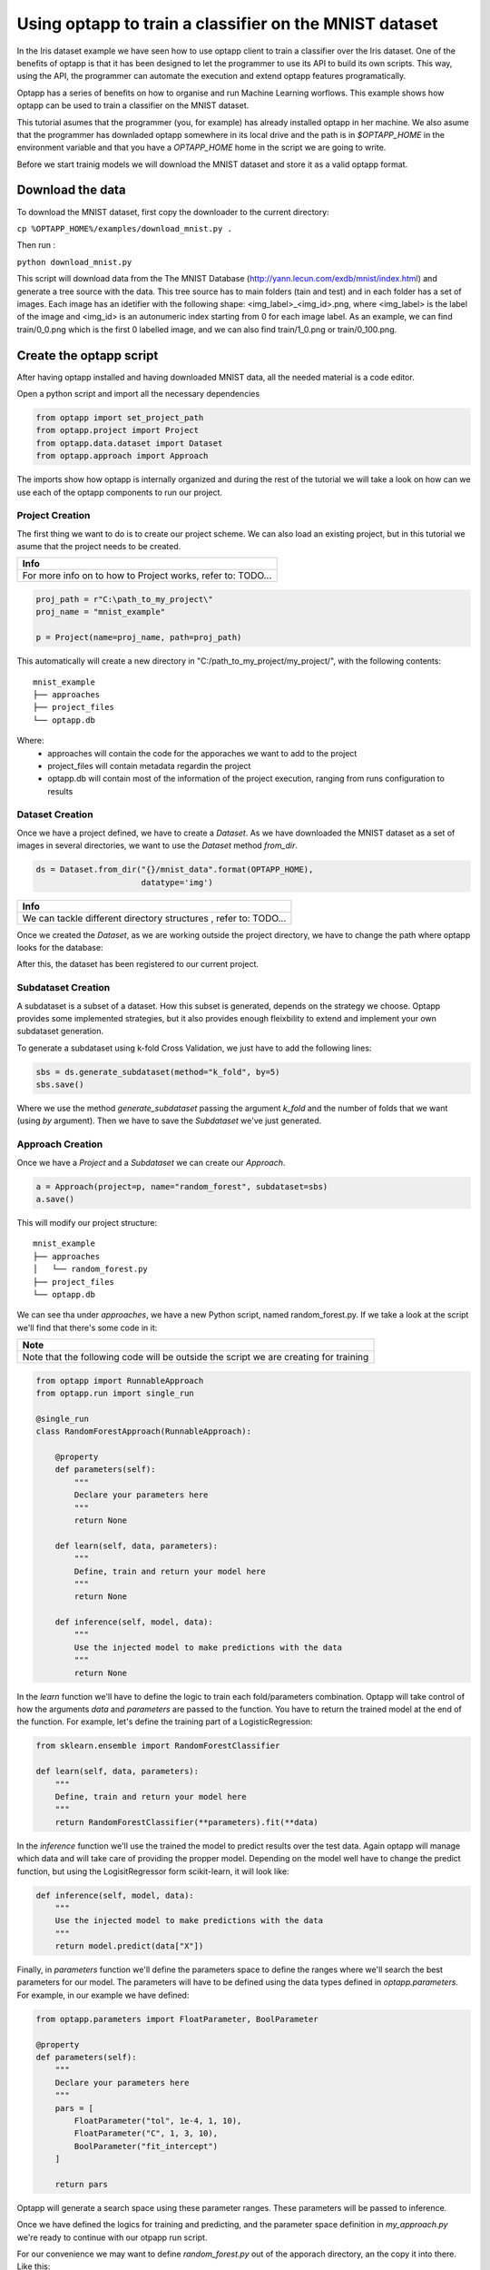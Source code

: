 =======================================================
Using optapp to train a classifier on the MNIST dataset
=======================================================

In the Iris dataset example we have seen how to use optapp client to train a classifier over the Iris dataset. One of the benefits of optapp is that it has been designed to let the programmer to use its API to build its own scripts. This way, using the API, the programmer can automate the execution and extend optapp features programatically.


Optapp has a series of benefits on how to organise and run Machine Learning worflows. This example shows how optapp can be used to train a classifier on the MNIST dataset.

This tutorial asumes that the programmer (you, for example) has already installed optapp in her machine. We also asume that the programmer has downladed optapp somewhere in its local drive and the path is in `$OPTAPP_HOME` in the environment variable and that you have a `OPTAPP_HOME` home in the script we are going to write.


Before we start trainig models we will download the MNIST dataset and store it as a valid optapp format.

Download the data
-----------------

To download the MNIST dataset, first copy the downloader to the current directory:

``cp %OPTAPP_HOME%/examples/download_mnist.py .``

Then run :

``python download_mnist.py``

This script will download data from the The MNIST Database (http://yann.lecun.com/exdb/mnist/index.html) and generate a tree source with the data. This tree source has to main folders (tain and test) and in each folder has a set of images. Each image has an idetifier with the following shape: <img_label>_<img_id>.png, where <img_label> is the label of the image  and <img_id> is an autonumeric index starting from 0 for each image label. As an example, we can find train/0_0.png which is the first 0 labelled image, and we can also find train/1_0.png or train/0_100.png.

Create the optapp script
------------------------

After having optapp installed and having downloaded MNIST data, all the needed material is a code editor.

Open a python script and import all the necessary dependencies

.. code-block:: python

    from optapp import set_project_path
    from optapp.project import Project
    from optapp.data.dataset import Dataset
    from optapp.approach import Approach

The imports show how optapp is internally organized and during the rest of the tutorial we will take a look on how can we use each of the optapp components to run our project.

Project Creation
^^^^^^^^^^^^^^^^

The first thing we want to do is to create our project scheme. We can also load an existing project, but in this tutorial we asume that the project needs to be created.

+-------------------------------------------------------------+
| Info                                                        |
+=============================================================+
| For more info on to how to Project works, refer to: TODO... |
+-------------------------------------------------------------+

.. code-block:: python

    proj_path = r"C:\path_to_my_project\"
    proj_name = "mnist_example"

    p = Project(name=proj_name, path=proj_path)

This automatically will create a new directory in "C:/path_to_my_project/my_project/", with the following contents:

::

    mnist_example
    ├── approaches
    ├── project_files
    └── optapp.db

Where:
    * approaches will contain the code for the apporaches we want to add to the project
    * project_files will contain metadata regardin the project
    * optapp.db will contain most of the information of the project execution, ranging from runs configuration to results

Dataset Creation
^^^^^^^^^^^^^^^^

Once we have a project defined, we have to create a `Dataset`. As we have downloaded the MNIST dataset as a set of images in several directories, we want to use the `Dataset` method `from_dir`.

.. code-block:: python

    ds = Dataset.from_dir("{}/mnist_data".format(OPTAPP_HOME),
                          datatype='img')

+------------------------------------------------------------------+
| Info                                                             |
+==================================================================+
| We can tackle different directory structures , refer to: TODO... |
+------------------------------------------------------------------+

Once we created the `Dataset`, as we are working outside the project directory, we have to change the path where optapp looks for the database:

.. code-block:: python
    # This will let us execute optapp scripts from any directory
    set_project_path(p.path) 
    ds.save()

After this, the dataset has been registered to our current project.

Subdataset Creation
^^^^^^^^^^^^^^^^^^^

A subdataset is a subset of a dataset. How this subset is generated, depends on the strategy we choose. Optapp provides some implemented strategies, but it also provides enough fleixbility to extend and implement your own subdataset generation.

.. TODO: make a tutorial on how to extend subdataset generation

To generate a subdataset using k-fold Cross Validation, we just have to add the following lines:

.. code-block:: python

    sbs = ds.generate_subdataset(method="k_fold", by=5)
    sbs.save()

Where we use the method `generate_subdataset` passing the argument `k_fold` and the number of folds that we want (using `by` argument). Then we have to save the `Subdataset` we've just generated.

Approach Creation
^^^^^^^^^^^^^^^^^

Once we have a `Project` and a `Subdataset` we can create our `Approach`.

.. code-block:: python

    a = Approach(project=p, name="random_forest", subdataset=sbs)
    a.save()

This will modify our project structure:

::

    mnist_example
    ├── approaches
    │   └── random_forest.py
    ├── project_files
    └── optapp.db

We can see tha under `approaches`, we have a new Python script, named random_forest.py. If we take a look at the script we'll find that there's some code in it:


+--------------------------------------------------------------------------------------+
| Note                                                                                 |
+======================================================================================+
| Note that the following code will be outside the script we are creating for training |
+--------------------------------------------------------------------------------------+


.. code-block:: python

    from optapp import RunnableApproach
    from optapp.run import single_run

    @single_run
    class RandomForestApproach(RunnableApproach):

        @property
        def parameters(self):
            """
            Declare your parameters here
            """
            return None

        def learn(self, data, parameters):
            """
            Define, train and return your model here
            """
            return None

        def inference(self, model, data):
            """
            Use the injected model to make predictions with the data
            """
            return None

In the `learn` function we'll have to define the logic to train each fold/parameters combination. Optapp will take control of how the arguments `data` and `parameters` are passed to the function. You have to return the trained model at the end of the function. For example, let's define the training part of a LogisticRegression:

.. code-block:: python

    from sklearn.ensemble import RandomForestClassifier

    def learn(self, data, parameters):
        """
        Define, train and return your model here
        """
        return RandomForestClassifier(**parameters).fit(**data)


In the `inference` function we'll use the trained the model to predict results over the test data. Again optapp will manage which data and will take care of providing the propper model. Depending on the model well have to change the predict function, but using the LogisitRegressor form scikit-learn, it will look like:

.. code-block:: python

    def inference(self, model, data):
        """
        Use the injected model to make predictions with the data
        """
        return model.predict(data["X"])

Finally, in `parameters` function we'll define the parameters space to define the ranges where we'll search the best parameters for our model. The parameters will have to be defined using the data types defined in `optapp.parameters`. For example, in our example we have defined:

.. code-block:: python

    from optapp.parameters import FloatParameter, BoolParameter

    @property
    def parameters(self):
        """
        Declare your parameters here
        """
        pars = [
            FloatParameter("tol", 1e-4, 1, 10),
            FloatParameter("C", 1, 3, 10),
            BoolParameter("fit_intercept")
        ]

        return pars

Optapp will generate a search space using these parameter ranges. These parameters will be passed to inference.

Once we have defined the logics for training and predicting, and the parameter space definition in `my_approach.py` we're ready to continue with our otpapp run script.

For our convenience we may want to define `random_forest.py` out of the apporach directory, an the copy it into there. Like this:

.. code-block:: python

    import shutil
    shutil.copy2("random_forest.py", r"{}/{}/approaches/".format(proj_path, proj_name))

Finally, to run our `Approach` we'll have to define the following lines:

.. code-block:: python

    import sys
    sys.path.append("{}/{}".format(proj_path, proj_name))
    from approaches.random_forest import RandomForestApproach

    from PIL import Image
    import numpy as np

    RandomForestApproach().run()

First we add the path to our approaches into our `PYTHONPATH` so we can then load the approach as a package.

Once we have this, then we can run the approach.

Conclusion
----------

This tutorial covers two main optapp features. In one hand we have seen how to use optapp through its API, so you can define your own running scripts.

On the other hand we have seen how to define a datasource that handles data from a directory, this is very useful when dealing with Images like the MNIST dataset.